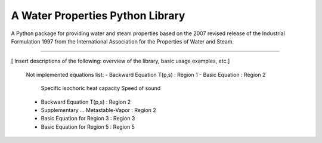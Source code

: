 A Water Properties Python Library
=======================

A Python package for providing water and steam properties based on 
the 2007 revised release of the Industrial Formulation 1997 from the 
International Association for the Properties of Water and Steam.

----

[ Insert descriptions of the following: overview of the library, basic usage examples, etc.]

	Not implemented equations list:
	-  Backward Equation T(p,s)			: Region 1
	-  Basic Equation 					: Region 2
	   	Specific isochoric heat capacity
		Speed of sound
	-  Backward Equation T(p,s)			: Region 2
	-  Supplementary ... Metastable-Vapor 	: Region 2
	-  Basic Equation for Region 3			: Region 3
	-  Basic Equation for Region 5			: Region 5
